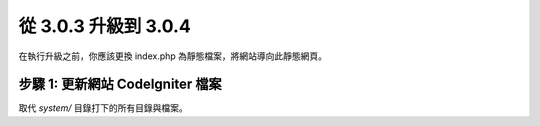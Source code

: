 #####################
從 3.0.3 升級到 3.0.4
#####################

在執行升級之前，你應該更換 index.php 為靜態檔案，將網站導向此靜態網頁。

步驟 1: 更新網站 CodeIgniter 檔案
=================================

取代 *system/* 目錄打下的所有目錄與檔案。

.. 注意:: 假如您有修改此目錄底下的檔案，麻煩請先複製備份。
